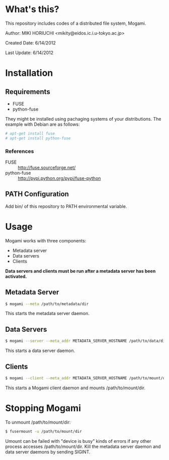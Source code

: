 * What's this?
  This repository includes codes of a distributed file system, Mogami.

  Author: MIKI HORIUCHI <mikity@eidos.ic.i.u-tokyo.ac.jp>

  Created Date: 6/14/2012

  Last Update: 6/14/2012

* Installation
** Requirements
   - FUSE
   - python-fuse
   They might be installed using pachaging systems of your distributions. 
   The example with Debian are as follows:
   #+BEGIN_SRC sh
# apt-get install fuse
# apt-get install python-fuse
   #+END_SRC

*** References
    - FUSE :: http://fuse.sourceforge.net/
    - python-fuse :: http://pypi.python.org/pypi/fuse-python

** PATH Configuration
   Add bin/ of this repository to PATH environmental variable.

* Usage
  Mogami works with three components:
  - Metadata server
  - Data servers
  - Clients
  *Data servers and clients must be run after a metadata server has been activated.*

** Metadata Server
   #+BEGIN_SRC sh
$ mogami --meta /path/to/metadata/dir
   #+END_SRC
   This starts the metadata server daemon.

** Data Servers
   #+BEGIN_SRC sh
$ mogami --server --meta_addr METADATA_SERVER_HOSTNAME /path/to/data/dir
   #+END_SRC
   This starts a data server daemon.

** Clients
   #+BEGIN_SRC sh
$ mogami --client --meta_addr METADATA_SERVER_HOSTNAME /path/to/mount/dir [fuse options]
   #+END_SRC
   This starts a Mogami client daemon and mounts /path/to/mount/dir.

* Stopping Mogami
  To unmount /path/to/mount/dir:
  #+BEGIN_SRC sh
$ fusermount -u /path/to/mount/dir
  #+END_SRC

  Umount can be failed with "device is busy" kinds of errors if any other process accesses /path/to/mount/dir.
  Kill the metadata server daemon and data server daemons by sending SIGINT.
